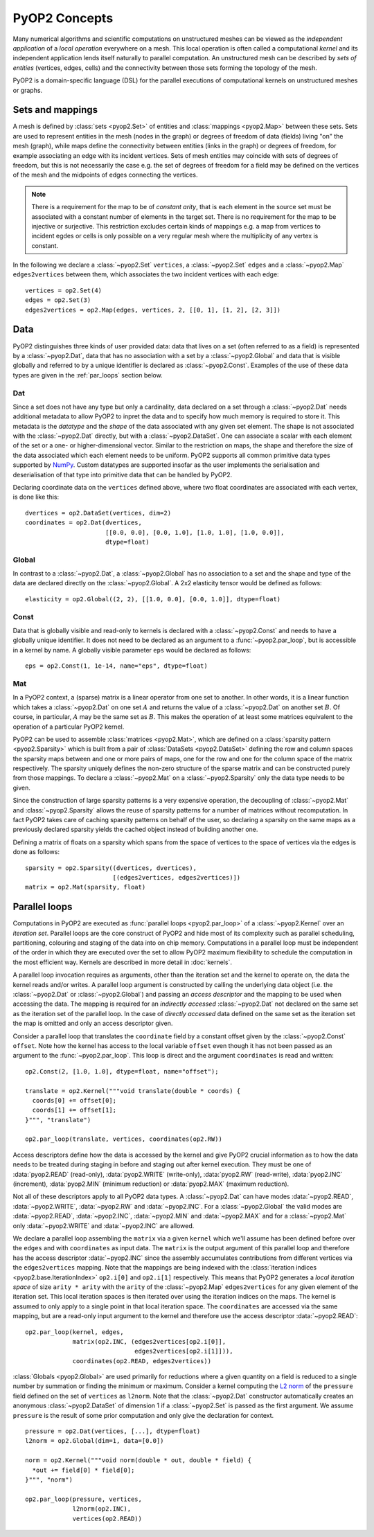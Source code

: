 .. _concepts:

PyOP2 Concepts
==============

Many numerical algorithms and scientific computations on unstructured meshes
can be viewed as the *independent application* of a *local operation*
everywhere on a mesh. This local operation is often called a computational
*kernel* and its independent application lends itself naturally to parallel
computation. An unstructured mesh can be described by *sets of entities*
(vertices, edges, cells) and the connectivity between those sets forming the
topology of the mesh.

PyOP2 is a domain-specific language (DSL) for the parallel executions of
computational kernels on unstructured meshes or graphs.

.. _sets:

Sets and mappings
-----------------

A mesh is defined by :class:`sets <pyop2.Set>` of entities and
:class:`mappings <pyop2.Map>` between these sets. Sets are used to represent
entities in the mesh (nodes in the graph) or degrees of freedom of data
(fields) living "on" the mesh (graph), while maps define the connectivity
between entities (links in the graph) or degrees of freedom, for example
associating an edge with its incident vertices. Sets of mesh entities may
coincide with sets of degrees of freedom, but this is not necessarily the case
e.g. the set of degrees of freedom for a field may be defined on the vertices
of the mesh and the midpoints of edges connecting the vertices.

.. note ::
  There is a requirement for the map to be of *constant arity*, that is each
  element in the source set must be associated with a constant number of
  elements in the target set. There is no requirement for the map to be
  injective or surjective. This restriction excludes certain kinds of mappings
  e.g. a map from vertices to incident egdes or cells is only possible on a
  very regular mesh where the multiplicity of any vertex is constant.

In the following we declare a :class:`~pyop2.Set` ``vertices``, a
:class:`~pyop2.Set` ``edges`` and a :class:`~pyop2.Map` ``edges2vertices``
between them, which associates the two incident vertices with each edge: ::

    vertices = op2.Set(4)
    edges = op2.Set(3)
    edges2vertices = op2.Map(edges, vertices, 2, [[0, 1], [1, 2], [2, 3]])

.. _data:

Data
----

PyOP2 distinguishes three kinds of user provided data: data that lives on a
set (often referred to as a field) is represented by a :class:`~pyop2.Dat`,
data that has no association with a set by a :class:`~pyop2.Global` and data
that is visible globally and referred to by a unique identifier is declared as
:class:`~pyop2.Const`. Examples of the use of these data types are given in
the :ref:`par_loops` section below.

.. _data_dat:

Dat
~~~

Since a set does not have any type but only a cardinality, data declared on a
set through a :class:`~pyop2.Dat` needs additional metadata to allow PyOP2 to
inpret the data and to specify how much memory is required to store it. This
metadata is the *datatype* and the *shape* of the data associated with any
given set element. The shape is not associated with the :class:`~pyop2.Dat`
directly, but with a :class:`~pyop2.DataSet`. One can associate a scalar with
each element of the set or a one- or higher-dimensional vector. Similar to the
restriction on maps, the shape and therefore the size of the data associated
which each element needs to be uniform. PyOP2 supports all common primitive
data types supported by `NumPy`_.  Custom datatypes are supported insofar as
the user implements the serialisation and deserialisation of that type into
primitive data that can be handled by PyOP2.

Declaring coordinate data on the ``vertices`` defined above, where two float
coordinates are associated with each vertex, is done like this: ::

    dvertices = op2.DataSet(vertices, dim=2)
    coordinates = op2.Dat(dvertices,
                          [[0.0, 0.0], [0.0, 1.0], [1.0, 1.0], [1.0, 0.0]],
                          dtype=float)

.. _data_global:

Global
~~~~~~

In contrast to a :class:`~pyop2.Dat`, a :class:`~pyop2.Global` has no
association to a set and the shape and type of the data are declared directly
on the :class:`~pyop2.Global`. A 2x2 elasticity tensor would be defined as
follows: ::

    elasticity = op2.Global((2, 2), [[1.0, 0.0], [0.0, 1.0]], dtype=float)

.. _data_const:

Const
~~~~~

Data that is globally visible and read-only to kernels is declared with a
:class:`~pyop2.Const` and needs to have a globally unique identifier.  It does
not need to be declared as an argument to a :func:`~pyop2.par_loop`, but is
accessible in a kernel by name. A globally visible parameter ``eps`` would be
declared as follows: ::

    eps = op2.Const(1, 1e-14, name="eps", dtype=float)

.. _data_mat:

Mat
~~~

In a PyOP2 context, a (sparse) matrix is a linear operator from one set to
another. In other words, it is a linear function which takes a
:class:`~pyop2.Dat` on one set :math:`A` and returns the value of a
:class:`~pyop2.Dat` on another set :math:`B`. Of course, in particular,
:math:`A` may be the same set as :math:`B`. This makes the operation of at
least some matrices equivalent to the operation of a particular PyOP2 kernel.

PyOP2 can be used to assemble :class:`matrices <pyop2.Mat>`, which are defined
on a :class:`sparsity pattern <pyop2.Sparsity>` which is built from a pair of
:class:`DataSets <pyop2.DataSet>` defining the row and column spaces the
sparsity maps between and one or more pairs of maps, one for the row and one
for the column space of the matrix respectively. The sparsity uniquely defines
the non-zero structure of the sparse matrix and can be constructed purely from
those mappings. To declare a :class:`~pyop2.Mat` on a :class:`~pyop2.Sparsity`
only the data type needs to be given.

Since the construction of large sparsity patterns is a very expensive
operation, the decoupling of :class:`~pyop2.Mat` and :class:`~pyop2.Sparsity`
allows the reuse of sparsity patterns for a number of matrices without
recomputation. In fact PyOP2 takes care of caching sparsity patterns on behalf
of the user, so declaring a sparsity on the same maps as a previously declared
sparsity yields the cached object instead of building another one.

Defining a matrix of floats on a sparsity which spans from the space of
vertices to the space of vertices via the edges is done as follows: ::

    sparsity = op2.Sparsity((dvertices, dvertices),
                            [(edges2vertices, edges2vertices)])
    matrix = op2.Mat(sparsity, float)

.. _par_loops:

Parallel loops
--------------

Computations in PyOP2 are executed as :func:`parallel loops <pyop2.par_loop>`
of a :class:`~pyop2.Kernel` over an *iteration set*. Parallel loops are the
core construct of PyOP2 and hide most of its complexity such as parallel
scheduling, partitioning, colouring and staging of the data into on chip
memory. Computations in a parallel loop must be independent of the order in
which they are executed over the set to allow PyOP2 maximum flexibility to
schedule the computation in the most efficient way. Kernels are described in
more detail in :doc:`kernels`.

A parallel loop invocation requires as arguments, other than the iteration set
and the kernel to operate on, the data the kernel reads and/or writes. A
parallel loop argument is constructed by calling the underlying data object
(i.e. the :class:`~pyop2.Dat` or :class:`~pyop2.Global`) and passing an
*access descriptor* and the mapping to be used when accessing the data. The
mapping is required for an *indirectly accessed* :class:`~pyop2.Dat` not
declared on the same set as the iteration set of the parallel loop. In the
case of *directly accessed* data defined on the same set as the iteration set
the map is omitted and only an access descriptor given.

Consider a parallel loop that translates the ``coordinate`` field by a
constant offset given by the :class:`~pyop2.Const` ``offset``. Note how the
kernel has access to the local variable ``offset`` even though it has not been
passed as an argument to the :func:`~pyop2.par_loop`. This loop is direct and
the argument ``coordinates`` is read and written: ::

    op2.Const(2, [1.0, 1.0], dtype=float, name="offset");

    translate = op2.Kernel("""void translate(double * coords) {
      coords[0] += offset[0];
      coords[1] += offset[1];
    }""", "translate")

    op2.par_loop(translate, vertices, coordinates(op2.RW))

Access descriptors define how the data is accessed by the kernel and give
PyOP2 crucial information as to how the data needs to be treated during
staging in before and staging out after kernel execution. They must be one of
:data:`pyop2.READ` (read-only), :data:`pyop2.WRITE` (write-only),
:data:`pyop2.RW` (read-write), :data:`pyop2.INC` (increment),
:data:`pyop2.MIN` (minimum reduction) or :data:`pyop2.MAX` (maximum
reduction).

Not all of these descriptors apply to all PyOP2 data types. A
:class:`~pyop2.Dat` can have modes :data:`~pyop2.READ`, :data:`~pyop2.WRITE`,
:data:`~pyop2.RW` and :data:`~pyop2.INC`. For a :class:`~pyop2.Global` the
valid modes are :data:`~pyop2.READ`, :data:`~pyop2.INC`, :data:`~pyop2.MIN` and
:data:`~pyop2.MAX` and for a :class:`~pyop2.Mat` only :data:`~pyop2.WRITE` and
:data:`~pyop2.INC` are allowed.

We declare a parallel loop assembling the ``matrix`` via a given ``kernel``
which we'll assume has been defined before over the ``edges`` and with
``coordinates`` as input data. The ``matrix`` is the output argument of this
parallel loop and therefore has the access descriptor :data:`~pyop2.INC` since
the assembly accumulates contributions from different vertices via the
``edges2vertices`` mapping. Note that the mappings are being indexed with the
:class:`iteration indices <pyop2.base.IterationIndex>` ``op2.i[0]`` and
``op2.i[1]`` respectively. This means that PyOP2 generates a *local iteration
space* of size ``arity * arity`` with the ``arity`` of the :class:`~pyop2.Map`
``edges2vertices`` for any given element of the iteration set.  This local
iteration spaces is then iterated over using the iteration indices on the
maps.  The kernel is assumed to only apply to a single point in that local
iteration space. The ``coordinates`` are accessed via the same mapping, but
are a read-only input argument to the kernel and therefore use the access
descriptor :data:`~pyop2.READ`: ::

    op2.par_loop(kernel, edges,
                 matrix(op2.INC, (edges2vertices[op2.i[0]],
                                  edges2vertices[op2.i[1]])),
                 coordinates(op2.READ, edges2vertices))

:class:`Globals <pyop2.Global>` are used primarily for reductions where a
given quantity on a field is reduced to a single number by summation or
finding the minimum or maximum. Consider a kernel computing the `L2 norm`_ of
the ``pressure`` field defined on the set of ``vertices`` as ``l2norm``. Note
that the :class:`~pyop2.Dat` constructor automatically creates an anonymous
:class:`~pyop2.DataSet` of dimension 1 if a :class:`~pyop2.Set` is passed as
the first argument. We assume ``pressure`` is the result of some prior
computation and only give the declaration for context. ::

    pressure = op2.Dat(vertices, [...], dtype=float)
    l2norm = op2.Global(dim=1, data=[0.0])

    norm = op2.Kernel("""void norm(double * out, double * field) {
      *out += field[0] * field[0];
    }""", "norm")

    op2.par_loop(pressure, vertices,
                 l2norm(op2.INC),
                 vertices(op2.READ))

.. _NumPy: http://docs.scipy.org/doc/numpy/reference/arrays.dtypes.html
.. _L2 norm: https://en.wikipedia.org/wiki/L2_norm#Euclidean_norm
